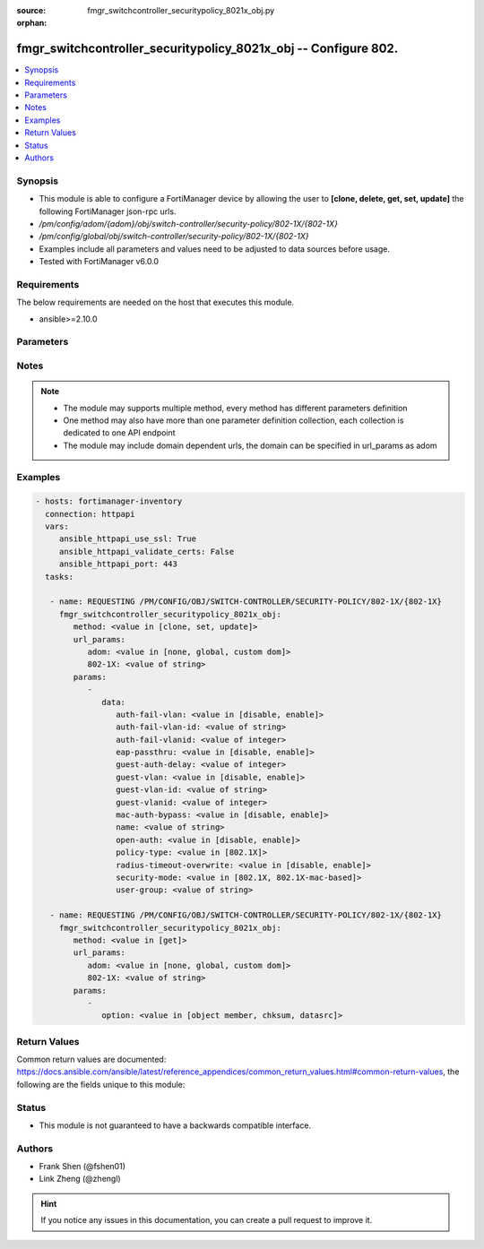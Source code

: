 :source: fmgr_switchcontroller_securitypolicy_8021x_obj.py

:orphan:

.. _fmgr_switchcontroller_securitypolicy_8021x_obj:

fmgr_switchcontroller_securitypolicy_8021x_obj -- Configure 802.
++++++++++++++++++++++++++++++++++++++++++++++++++++++++++++++++

.. versionadded:: 2.10

.. contents::
   :local:
   :depth: 1


Synopsis
--------

- This module is able to configure a FortiManager device by allowing the user to **[clone, delete, get, set, update]** the following FortiManager json-rpc urls.
- `/pm/config/adom/{adom}/obj/switch-controller/security-policy/802-1X/{802-1X}`
- `/pm/config/global/obj/switch-controller/security-policy/802-1X/{802-1X}`
- Examples include all parameters and values need to be adjusted to data sources before usage.
- Tested with FortiManager v6.0.0


Requirements
------------
The below requirements are needed on the host that executes this module.

- ansible>=2.10.0



Parameters
----------

.. raw:: html

 <ul>
 <li><span class="li-head">url_params</span> - parameters in url path <span class="li-normal">type: dict</span> <span class="li-required">required: true</span></li>
 <ul class="ul-self">
 <li><span class="li-head">adom</span> - the domain prefix <span class="li-normal">type: str</span> <span class="li-normal"> choices: none, global, custom dom</span></li>
 <li><span class="li-head">802-1X</span> - the object name <span class="li-normal">type: str</span> </li>
 </ul>
 <li><span class="li-head">parameters for method: [clone, set, update]</span> - Configure 802.1x MAC Authentication Bypass (MAB) policies.</li>
 <ul class="ul-self">
 <li><span class="li-head">data</span> - No description for the parameter <span class="li-normal">type: dict</span> <ul class="ul-self">
 <li><span class="li-head">auth-fail-vlan</span> - Enable to allow limited access to clients that cannot authenticate. <span class="li-normal">type: str</span>  <span class="li-normal">choices: [disable, enable]</span> </li>
 <li><span class="li-head">auth-fail-vlan-id</span> - VLAN ID on which authentication failed. <span class="li-normal">type: str</span> </li>
 <li><span class="li-head">auth-fail-vlanid</span> - VLAN ID on which authentication failed. <span class="li-normal">type: int</span> </li>
 <li><span class="li-head">eap-passthru</span> - Enable/disable EAP pass-through mode, allowing protocols (such as LLDP) to pass through ports for more flexible authentication. <span class="li-normal">type: str</span>  <span class="li-normal">choices: [disable, enable]</span> </li>
 <li><span class="li-head">guest-auth-delay</span> - Guest authentication delay (1 - 900  sec, default = 30). <span class="li-normal">type: int</span> </li>
 <li><span class="li-head">guest-vlan</span> - Enable the guest VLAN feature to allow limited access to non-802. <span class="li-normal">type: str</span>  <span class="li-normal">choices: [disable, enable]</span> </li>
 <li><span class="li-head">guest-vlan-id</span> - Guest VLAN name. <span class="li-normal">type: str</span> </li>
 <li><span class="li-head">guest-vlanid</span> - Guest VLAN ID. <span class="li-normal">type: int</span> </li>
 <li><span class="li-head">mac-auth-bypass</span> - Enable/disable MAB for this policy. <span class="li-normal">type: str</span>  <span class="li-normal">choices: [disable, enable]</span> </li>
 <li><span class="li-head">name</span> - Policy name. <span class="li-normal">type: str</span> </li>
 <li><span class="li-head">open-auth</span> - Enable/disable open authentication for this policy. <span class="li-normal">type: str</span>  <span class="li-normal">choices: [disable, enable]</span> </li>
 <li><span class="li-head">policy-type</span> - Policy type. <span class="li-normal">type: str</span>  <span class="li-normal">choices: [802.1X]</span> </li>
 <li><span class="li-head">radius-timeout-overwrite</span> - Enable to override the global RADIUS session timeout. <span class="li-normal">type: str</span>  <span class="li-normal">choices: [disable, enable]</span> </li>
 <li><span class="li-head">security-mode</span> - Port or MAC based 802. <span class="li-normal">type: str</span>  <span class="li-normal">choices: [802.1X, 802.1X-mac-based]</span> </li>
 <li><span class="li-head">user-group</span> - Name of user-group to assign to this MAC Authentication Bypass (MAB) policy. <span class="li-normal">type: str</span> </li>
 </ul>
 </ul>
 <li><span class="li-head">parameters for method: [delete]</span> - Configure 802.1x MAC Authentication Bypass (MAB) policies.</li>
 <ul class="ul-self">
 </ul>
 <li><span class="li-head">parameters for method: [get]</span> - Configure 802.1x MAC Authentication Bypass (MAB) policies.</li>
 <ul class="ul-self">
 <li><span class="li-head">option</span> - Set fetch option for the request. <span class="li-normal">type: str</span>  <span class="li-normal">choices: [object member, chksum, datasrc]</span> </li>
 </ul>
 </ul>






Notes
-----
.. note::

   - The module may supports multiple method, every method has different parameters definition

   - One method may also have more than one parameter definition collection, each collection is dedicated to one API endpoint

   - The module may include domain dependent urls, the domain can be specified in url_params as adom

Examples
--------

.. code-block:: yaml+jinja

 - hosts: fortimanager-inventory
   connection: httpapi
   vars:
      ansible_httpapi_use_ssl: True
      ansible_httpapi_validate_certs: False
      ansible_httpapi_port: 443
   tasks:

    - name: REQUESTING /PM/CONFIG/OBJ/SWITCH-CONTROLLER/SECURITY-POLICY/802-1X/{802-1X}
      fmgr_switchcontroller_securitypolicy_8021x_obj:
         method: <value in [clone, set, update]>
         url_params:
            adom: <value in [none, global, custom dom]>
            802-1X: <value of string>
         params:
            -
               data:
                  auth-fail-vlan: <value in [disable, enable]>
                  auth-fail-vlan-id: <value of string>
                  auth-fail-vlanid: <value of integer>
                  eap-passthru: <value in [disable, enable]>
                  guest-auth-delay: <value of integer>
                  guest-vlan: <value in [disable, enable]>
                  guest-vlan-id: <value of string>
                  guest-vlanid: <value of integer>
                  mac-auth-bypass: <value in [disable, enable]>
                  name: <value of string>
                  open-auth: <value in [disable, enable]>
                  policy-type: <value in [802.1X]>
                  radius-timeout-overwrite: <value in [disable, enable]>
                  security-mode: <value in [802.1X, 802.1X-mac-based]>
                  user-group: <value of string>

    - name: REQUESTING /PM/CONFIG/OBJ/SWITCH-CONTROLLER/SECURITY-POLICY/802-1X/{802-1X}
      fmgr_switchcontroller_securitypolicy_8021x_obj:
         method: <value in [get]>
         url_params:
            adom: <value in [none, global, custom dom]>
            802-1X: <value of string>
         params:
            -
               option: <value in [object member, chksum, datasrc]>



Return Values
-------------


Common return values are documented: https://docs.ansible.com/ansible/latest/reference_appendices/common_return_values.html#common-return-values, the following are the fields unique to this module:


.. raw:: html

 <ul>
 <li><span class="li-return"> return values for method: [clone, delete, set, update]</span> </li>
 <ul class="ul-self">
 <li><span class="li-return">status</span>
 - No description for the parameter <span class="li-normal">type: dict</span> <ul class="ul-self">
 <li> <span class="li-return"> code </span> - No description for the parameter <span class="li-normal">type: int</span>  </li>
 <li> <span class="li-return"> message </span> - No description for the parameter <span class="li-normal">type: str</span>  </li>
 </ul>
 <li><span class="li-return">url</span>
 - No description for the parameter <span class="li-normal">type: str</span>  <span class="li-normal">example: /pm/config/adom/{adom}/obj/switch-controller/security-policy/802-1X/{802-1X}</span>  </li>
 </ul>
 <li><span class="li-return"> return values for method: [get]</span> </li>
 <ul class="ul-self">
 <li><span class="li-return">data</span>
 - No description for the parameter <span class="li-normal">type: dict</span> <ul class="ul-self">
 <li> <span class="li-return"> auth-fail-vlan </span> - Enable to allow limited access to clients that cannot authenticate. <span class="li-normal">type: str</span>  </li>
 <li> <span class="li-return"> auth-fail-vlan-id </span> - VLAN ID on which authentication failed. <span class="li-normal">type: str</span>  </li>
 <li> <span class="li-return"> auth-fail-vlanid </span> - VLAN ID on which authentication failed. <span class="li-normal">type: int</span>  </li>
 <li> <span class="li-return"> eap-passthru </span> - Enable/disable EAP pass-through mode, allowing protocols (such as LLDP) to pass through ports for more flexible authentication. <span class="li-normal">type: str</span>  </li>
 <li> <span class="li-return"> guest-auth-delay </span> - Guest authentication delay (1 - 900  sec, default = 30). <span class="li-normal">type: int</span>  </li>
 <li> <span class="li-return"> guest-vlan </span> - Enable the guest VLAN feature to allow limited access to non-802. <span class="li-normal">type: str</span>  </li>
 <li> <span class="li-return"> guest-vlan-id </span> - Guest VLAN name. <span class="li-normal">type: str</span>  </li>
 <li> <span class="li-return"> guest-vlanid </span> - Guest VLAN ID. <span class="li-normal">type: int</span>  </li>
 <li> <span class="li-return"> mac-auth-bypass </span> - Enable/disable MAB for this policy. <span class="li-normal">type: str</span>  </li>
 <li> <span class="li-return"> name </span> - Policy name. <span class="li-normal">type: str</span>  </li>
 <li> <span class="li-return"> open-auth </span> - Enable/disable open authentication for this policy. <span class="li-normal">type: str</span>  </li>
 <li> <span class="li-return"> policy-type </span> - Policy type. <span class="li-normal">type: str</span>  </li>
 <li> <span class="li-return"> radius-timeout-overwrite </span> - Enable to override the global RADIUS session timeout. <span class="li-normal">type: str</span>  </li>
 <li> <span class="li-return"> security-mode </span> - Port or MAC based 802. <span class="li-normal">type: str</span>  </li>
 <li> <span class="li-return"> user-group </span> - Name of user-group to assign to this MAC Authentication Bypass (MAB) policy. <span class="li-normal">type: str</span>  </li>
 </ul>
 <li><span class="li-return">status</span>
 - No description for the parameter <span class="li-normal">type: dict</span> <ul class="ul-self">
 <li> <span class="li-return"> code </span> - No description for the parameter <span class="li-normal">type: int</span>  </li>
 <li> <span class="li-return"> message </span> - No description for the parameter <span class="li-normal">type: str</span>  </li>
 </ul>
 <li><span class="li-return">url</span>
 - No description for the parameter <span class="li-normal">type: str</span>  <span class="li-normal">example: /pm/config/adom/{adom}/obj/switch-controller/security-policy/802-1X/{802-1X}</span>  </li>
 </ul>
 </ul>





Status
------

- This module is not guaranteed to have a backwards compatible interface.


Authors
-------

- Frank Shen (@fshen01)
- Link Zheng (@zhengl)


.. hint::

    If you notice any issues in this documentation, you can create a pull request to improve it.



